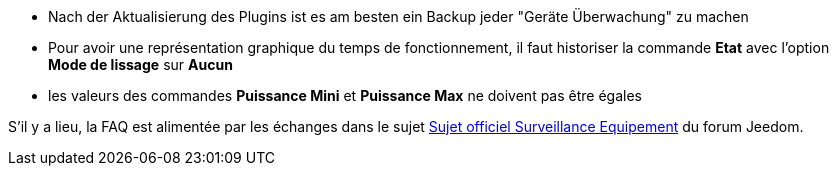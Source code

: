 * Nach der Aktualisierung des Plugins ist es am besten ein Backup jeder "Geräte Überwachung" zu machen
* Pour avoir une représentation graphique du temps de fonctionnement, il faut historiser la commande *Etat* avec l'option *Mode de lissage* sur *Aucun*
* les valeurs des commandes *Puissance Mini* et *Puissance Max* ne doivent pas être égales

S'il y a lieu, la FAQ est alimentée par les échanges dans le sujet link:https://www.jeedom.com/forum/viewtopic.php?f=28&t=24637[Sujet officiel Surveillance Equipement] du forum Jeedom.